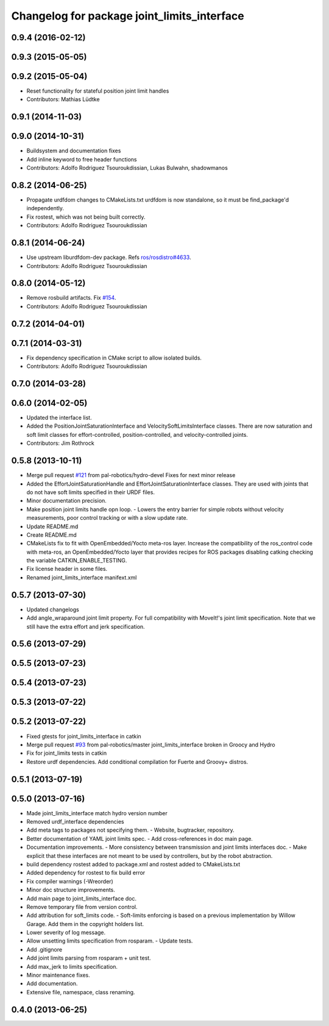 ^^^^^^^^^^^^^^^^^^^^^^^^^^^^^^^^^^^^^^^^^^^^
Changelog for package joint_limits_interface
^^^^^^^^^^^^^^^^^^^^^^^^^^^^^^^^^^^^^^^^^^^^

0.9.4 (2016-02-12)
------------------

0.9.3 (2015-05-05)
------------------

0.9.2 (2015-05-04)
------------------
* Reset functionality for stateful position joint limit handles
* Contributors: Mathias Lüdtke

0.9.1 (2014-11-03)
------------------

0.9.0 (2014-10-31)
------------------
* Buildsystem and documentation fixes
* Add inline keyword to free header functions
* Contributors: Adolfo Rodriguez Tsouroukdissian, Lukas Bulwahn, shadowmanos

0.8.2 (2014-06-25)
------------------
* Propagate urdfdom changes to CMakeLists.txt
  urdfdom is now standalone, so it must be find_package'd independently.
* Fix rostest, which was not being built correctly.
* Contributors: Adolfo Rodriguez Tsouroukdissian

0.8.1 (2014-06-24)
------------------
* Use upstream liburdfdom-dev package.
  Refs `ros/rosdistro#4633 <https://github.com/ros/rosdistro/issues/4633>`_.
* Contributors: Adolfo Rodriguez Tsouroukdissian

0.8.0 (2014-05-12)
------------------
* Remove rosbuild artifacts. Fix `#154 <https://github.com/ros-controls/ros_control/issues/154>`_.
* Contributors: Adolfo Rodriguez Tsouroukdissian

0.7.2 (2014-04-01)
------------------

0.7.1 (2014-03-31)
------------------
* Fix dependency specification in CMake script to allow isolated builds.
* Contributors: Adolfo Rodriguez Tsouroukdissian

0.7.0 (2014-03-28)
------------------

0.6.0 (2014-02-05)
------------------
* Updated the interface list.
* Added the PositionJointSaturationInterface and VelocitySoftLimitsInterface
  classes. There are now saturation and soft limit classes for effort-controlled,
  position-controlled, and velocity-controlled joints.
* Contributors: Jim Rothrock

0.5.8 (2013-10-11)
------------------
* Merge pull request `#121 <https://github.com/ros-controls/ros_control/issues/121>`_ from pal-robotics/hydro-devel
  Fixes for next minor release
* Added the EffortJointSaturationHandle and EffortJointSaturationInterface
  classes. They are used with joints that do not have soft limits specified in
  their URDF files.
* Minor documentation precision.
* Make position joint limits handle opn loop.
  - Lowers the entry barrier for simple robots without velocity measurements,
  poor control tracking or with a slow update rate.
* Update README.md
* Create README.md
* CMakeLists fix to fit with OpenEmbedded/Yocto meta-ros layer.
  Increase the compatibility of the ros_control code with
  meta-ros, an OpenEmbedded/Yocto layer that provides recipes for ROS
  packages disabling catking checking the variable CATKIN_ENABLE_TESTING.
* Fix license header in some files.
* Renamed joint_limits_interface manifext.xml

0.5.7 (2013-07-30)
------------------

* Updated changelogs
* Add angle_wraparound joint limit property.
  For full compatibility with MoveIt!'s joint limit specification.
  Note that we still have the extra effort and jerk specification.

0.5.6 (2013-07-29)
------------------

0.5.5 (2013-07-23)
------------------

0.5.4 (2013-07-23)
------------------

0.5.3 (2013-07-22)
------------------

0.5.2 (2013-07-22)
------------------
* Fixed gtests for joint_limits_interface in catkin
* Merge pull request `#93 <https://github.com/davetcoleman/ros_control/issues/93>`_ from pal-robotics/master
  joint_limits_interface broken in Groocy and Hydro
* Fix for joint_limits tests in catkin
* Restore urdf dependencies.
  Add conditional compilation for Fuerte and Groovy+ distros.

0.5.1 (2013-07-19)
------------------

0.5.0 (2013-07-16)
------------------
* Made joint_limits_interface match hydro version number
* Removed urdf_interface dependencies
* Add meta tags to packages not specifying them.
  - Website, bugtracker, repository.
* Better documentation of YAML joint limits spec.
  - Add cross-references in doc main page.
* Documentation improvements.
  - More consistency between transmission and joint limits interfaces doc.
  - Make explicit that these interfaces are not meant to be used by controllers,
  but by the robot abstraction.
* build dependency rostest added to package.xml and rostest added to CMakeLists.txt
* Added dependency for rostest to fix build error
* Fix compiler warnings (-Wreorder)
* Minor doc structure improvements.
* Add main page to joint_limits_interface doc.
* Remove temporary file from version control.
* Add attribution for soft_limits code.
  - Soft-limits enforcing is based on a previous implementation by Willow Garage.
  Add them in the copyright holders list.
* Lower severity of log message.
* Allow unsetting limits specification from rosparam.
  - Update tests.
* Add .gitignore
* Add joint limits parsing from rosparam + unit test.
* Add max_jerk to limits specification.
* Minor maintenance fixes.
* Add documentation.
* Extensive file, namespace, class renaming.

0.4.0 (2013-06-25)
------------------
